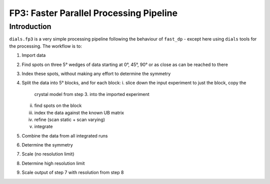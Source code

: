 FP3: Faster Parallel Processing Pipeline
========================================

Introduction
------------

``dials.fp3`` is a very simple processing pipeline following the behaviour of ``fast_dp`` - except here using ``dials`` tools for the processing. The workflow is to:

1. Import data
2. Find spots on three 5° wedges of data starting at 0°, 45°, 90° or
   as close as can be reached to there
3. Index these spots, without making any effort to determine the
   symmetry
4. Split the data into 5° blocks, and for each block:
   i. slice down the input experiment to just the block, copy the
      crystal model from step 3. into the imported experiment
   ii. find spots on the block
   iii. index the data against the known UB matrix
   iv. refine (scan static + scan varying)
   v. integrate
5. Combine the data from all integrated runs
6. Determine the symmetry
7. Scale (no resolution limit)
8. Determine high resolution limit
9. Scale output of step 7 with resolution from step 8

   
